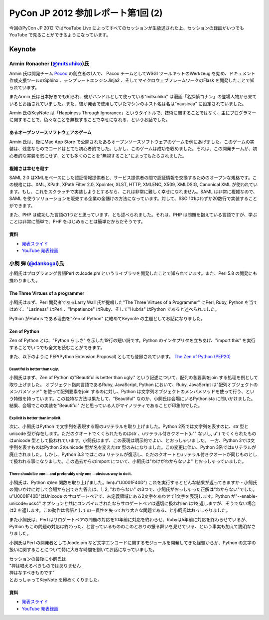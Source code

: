 =====================================
 PyCon JP 2012 参加レポート第1回 (2)
=====================================

今回のPyCon JP 2012 ではYouTube Live によってすべてのセッションが生放送された上、セッションの録画がいつでもYouTube で見ることができるようになっています。

*********
 Keynote
*********
##################################################################
 Armin Ronacher (`@mitsuhiko <https://twitter.com/mitsuhiko>`_)氏
##################################################################

Armin 氏は開発チーム `Pocoo <http://www.pocoo.org/>`_ の創立者の1人で、 Pacoo チームとしてWSGI ツールキットのWerkzeug を始め、ドキュメント作成支援ツールのSphinx 、テンプレートエンジンJinja2 、そしてマイクロウェブフレームワークのFlask を開発したことで知られています。

またArmin 氏は日本好きでも知られ、彼がハンドルとして使っている"mitsuhiko" は漫画「名探偵コナン」の登場人物から来ているとお話されていました。また、彼が発表で使用していたマシンのホスト名は名は"nausicaa" に設定されていました。

Armin 氏のKeyNote は「Happiness Through Ignorance」というタイトルで、技術に関することではなく、主にプログラマーに関することで、色々なことを無視することで幸せになれる、というお話でした。

----------------------------------------
 あるオープンソースソフトウェアのゲーム
----------------------------------------
Armin 氏は、後にMac App Store で公開されたあるオープンソースソフトウェアのゲームを例にあげました。このゲームの実装は、残念なものでコードはとても初心者的でした。しかし、このゲームは成功を収めました。それは、この開発チームが、初心者的な実装を気にせず、とても多くのことを"無視すること"によってもたらされました。

--------------------
 複雑さは幸せを殺す
--------------------
SAML 2.0 はXMLをベースにした認証情報提供者と、サービス提供者の間で認証情報を交換するためのオープンな規格です。この規格には、XML, XPath, XPath Filter 2.0, Xpointer, XLST, HTTP, XMLENC, X509, XMLDSIG, Canonical XML が使われています。もし、これをスクラッチで実装しようとするなら、これは非常に難しく幸せになれません。SAML は非常に複雑なので、SAML を使うソリューションを販売する企業の金儲けの方法になっています。対して、SSO 101はわずか20数行で実装することができます。

また、PHP は成功した言語の1つだと思っています、とも述べられました。それは、PHP は問題を抱えている言語ですが、学ぶことは非常に簡単で、PHP をはじめることは簡単だからだそうです。

------
 資料
------
* `発表スライド <https://speakerdeck.com/u/mitsuhiko/p/happiness-through-ignorance>`_
* `YouTube 発表録画 <http://www.youtube.com/watch?v=EDlFk1hc8kc>`_

#########################################################
 小飼 弾 (`@dankogai <https://twitter.com/dankogai>`_)氏
#########################################################
小飼氏はプログラミング言語Perl のJcode.pm というライブラリを開発したことで知られています。また、Perl 5.8 の開発にも携わりました。

-----------------------------------
 The Three Virtues of a programmer
-----------------------------------
小飼氏はまず、Perl 開発者であるLarry Wall 氏が提唱した"The Three Virtues of a Programmer" にPerl, Ruby, Python を当てはめて、"Laziness" はPerl 、"Impatience" はRuby、そして"Hubris" はPython であると述べられました。

Python がHubris である理由を"Zen of Python" に絡めてKeynote の主題としてお話になりました。

---------------
 Zen of Python
---------------
Zen of Python とは、"Python らしさ" を示した19行の短い詩です。Python のインタプリタを立ちあげ、"import this" を実行することでいつでも全文を読むことができます。

また、以下のように PEP(Python Extension Proposal) としても登録されています。
`The Zen of Python (PEP20) <http://www.python.org/dev/peps/pep-0020/>`_

^^^^^^^^^^^^^^^^^^^^^^^^^^^^^^^^
 Beautiful is better than ugly.
^^^^^^^^^^^^^^^^^^^^^^^^^^^^^^^^
小飼氏はまず、Zen of Python の"Beautiful is better than ugly." という記述について、配列の各要素をjoin する処理を例として取り上げました。
オブジェクト指向言語であるRuby, JavaScript, Python において、Ruby, JavaScript は"配列オブジェクトのメンバメソッド" を使って配列要素をjoin するのに対し、Python は文字列オブジェクトのメンバメソッドを使って行う、という特徴を持っています。この独特な方法は果たして、"Beautiful" なのか、小飼氏は会場にいるPythonista に問いかけました。結果、会場でこの実装を"Beautiful" だと思っている人がマイノリティであることが印象的でした。

^^^^^^^^^^^^^^^^^^^^^^^^^^^^^^^^^^^
 Explicit is better than implicit.
^^^^^^^^^^^^^^^^^^^^^^^^^^^^^^^^^^^
次に、小飼氏はPython で文字列を表現する際のuリテラルを取り上げました。Python 2系では文字列を表すのに、str 型とunicode 型が存在します。ただのクオートでくくられたものはstr 、uリテラル付きクオート(u"" ないし, u'') でくくられたものはunicode 型として扱われています。小飼氏はまず、この表現は明示的でよい、とおっしゃいました。
一方、Python 3では文字列を表すものはPython 2のunicode 型が名を変えたstr 型のみになりました。この変更に伴い、Python 3系ではuリテラルが廃止されました。しかし、Python 3.3 ではこのu リテラルが復活し、ただのクオートとuリテラル付きクオートが同じものとして扱われる事になりました。この過去からのimport について、小飼氏は"わけがわからないよ" とおっしゃっていました。

^^^^^^^^^^^^^^^^^^^^^^^^^^^^^^^^^^^^^^^^^^^^^^^^^^^^^^^^^^^^^^^^^^^^^^^
 There should be one-- and preferably only one --obvious way to do it.
^^^^^^^^^^^^^^^^^^^^^^^^^^^^^^^^^^^^^^^^^^^^^^^^^^^^^^^^^^^^^^^^^^^^^^^
小飼氏は、Python のlen 関数を取り上げました。len(u"\U0001F40D") これを実行するとどんな結果が返ってきますか - 小飼氏の問いかけに対して会場から出てきた答えは、1, 2, "わからない" の3つで、小飼氏がおっしゃった正解は"わからない"でした。u"\U0001F40D"はUnicode のサロゲートペアで、未定義領域にある2文字をあわせて1文字を表現します。Python が"--enable-unicode=ucs4" オプションと共にコンパイルされたならサロゲートペアは適切に扱われlen は1を返しますが、そうでない場合は2 を返します。この動作は言語としての一貫性を失っており大きな問題である、と小飼氏はおっしゃりました。

また小飼氏は、Perl はサロゲートペアの問題の対応を10年前に対応を終わらせ、Rubyは5年前に対応を終わらせているが、Python もこの問題の対応は終わった、と言っているもののこのとおりの振る舞いを見せている、という事実も加えて説明なさりました。

小飼氏はPerl の開発者としてJcode.pm など文字エンコードに関するモジュールを開発してきた経験からか、Python の文字の扱いに関することについて特に大きな時間を割いてお話になっていました。

| セッションの最後に小飼氏は
| "禅は唱えるべきものではありません
| 禅はなすべきものです"
| とおっしゃってKeyNote を締めくくりました。

------
 資料
------
* `発表スライド <http://www.dan.co.jp/~dankogai/pyconjp2012/python.html>`_
* `YouTube 発表録画 <http://www.youtube.com/watch?v=H8zcRv_XyeQ>`_
